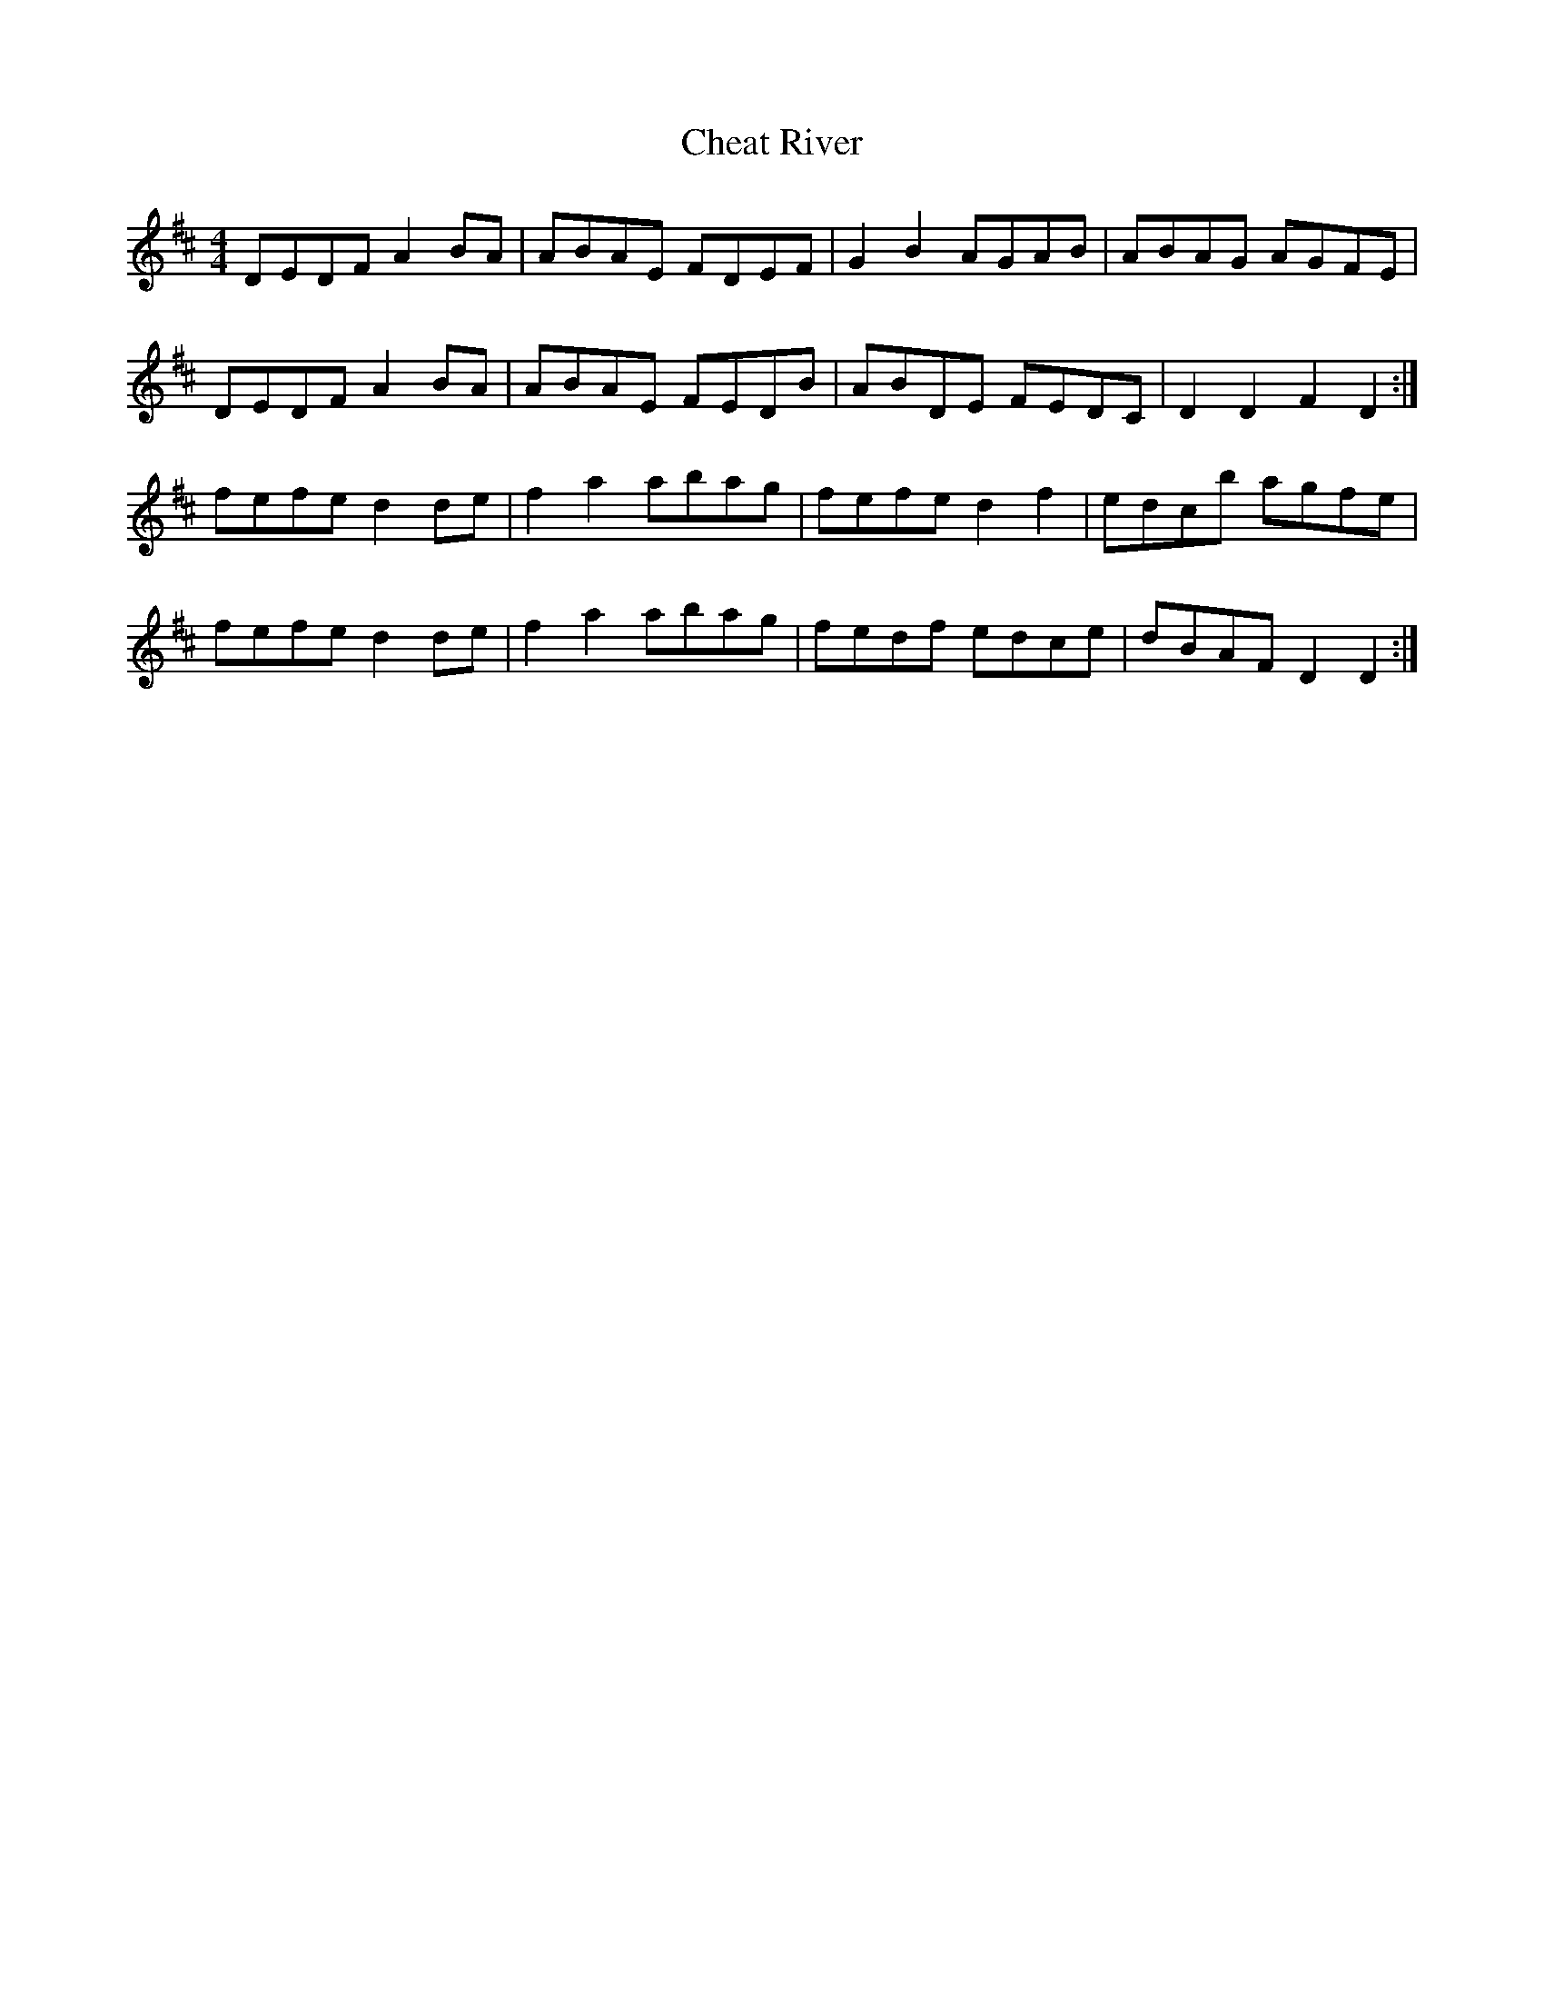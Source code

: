 X: 6902
T: Cheat River
R: reel
M: 4/4
K: Dmajor
DEDF A2BA|ABAE FDEF|G2B2 AGAB|ABAG AGFE|
DEDF A2BA|ABAE FEDB|ABDE FEDC|D2D2 F2D2:|
fefe d2de|f2a2 abag|fefe d2f2|edcb agfe|
fefe d2de|f2a2 abag|fedf edce|dBAF D2D2:|

